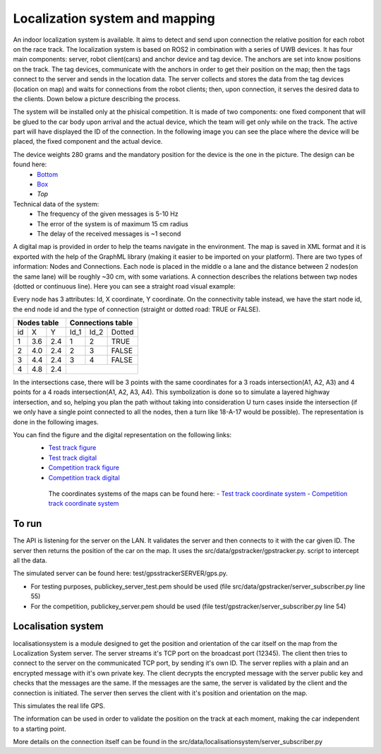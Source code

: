 Localization system and mapping
================================
An indoor localization system is available. It aims to detect and send upon connection the relative position for each robot on the race track. The localization 
system is based on ROS2 in combination with a series of UWB devices. It has four main components: server, robot client(cars) and anchor device and tag device. 
The anchors are set into know positions on the track. The tag devices, communicate with the anchors in order to get their position on the map; then the tags connect 
to the server and sends in the location data. The server collects and stores the data from the tag devices (location on map) and waits for connections from the 
robot clients; then, upon connection, it serves the desired data to the clients. Down below a picture describing the process.

.. image::  ../../images/v2x/Localisation_system.png
  :align: center
  :scale: 60%

The system will be installed only at the phisical competition. It is made of two components: one fixed component that will be glued to the car body upon arrival 
and the actual device, which the team will get only while on the track. The active part will have displayed the ID of the connection. In the following image you 
can see the place where the device will be placed, the fixed component and the actual device.

.. image::  ../../images/v2x/Localisation_system_HW.png
  :align: center
  :scale: 60%

The device weights 280 grams and the mandatory position for the device is the one in the picture. The design can be found here:
  - `Bottom`_
  - `Box`_
  - `Top`
  
  .. _`Bottom`: https://github.com/ECC-BFMC/Documentation/blob/master/3DModels/Locsys_Bottom.STL
  .. _`Box`: https://github.com/ECC-BFMC/Documentation/blob/master/3DModels/Locsys_Box.STL
  .. _`Top`: https://github.com/ECC-BFMC/Documentation/blob/master/3DModels/Locsys_Tap.STL

Technical data of the system:
 - The frequency of the given messages is 5-10 Hz
 - The error of the system is of maximum 15 cm radius
 - The delay of the received messages is ~1 second

A digital map is provided in order to help the teams navigate in the environment. The map is saved in XML format and it is exported with the help of the GraphML 
library (making it easier to be imported on your platform). There are two types of information: Nodes and Connections. Each node is placed in the middle o a lane 
and the distance between 2 nodes(on the same lane) will be roughly ~30 cm, with some variations. A connection describes the relations between twp nodes (dotted 
or continuous line). Here you can see a straight road visual example:

.. image::  ../../images/v2x/StraighRoadExample.PNG
  :align: center
  :scale: 60%

Every node has 3 attributes: Id, X coordinate, Y coordinate. On the connectivity table instead, we have the start node id, the end node id and the type of 
connection (straight or dotted road: TRUE or FALSE). 

+------+-------+-------+--------+--------+----------+
| Nodes table          | Connections table          |
+======+=======+=======+========+========+==========+
|  id  |   X   |   Y   |  Id_1  |  Id_2  |  Dotted  |
+------+-------+-------+--------+--------+----------+
|   1  |  3.6  |  2.4  |   1    |   2    |   TRUE   |
+------+-------+-------+--------+--------+----------+
|   2  |  4.0  |  2.4  |   2    |   3    |   FALSE  |
+------+-------+-------+--------+--------+----------+
|   3  |  4.4  |  2.4  |   3    |   4    |   FALSE  |
+------+-------+-------+--------+--------+----------+
|   4  |  4.8  |  2.4  |                            |
+------+-------+-------+--------+--------+----------+


In the intersections case, there will be 3 points with the same coordinates for a 3 roads intersection(A1, A2, A3) and 4 points for a 4 roads intersection(A1, 
A2, A3, A4). This symbolization is done so to simulate a layered highway intersection, and so, helping you plan the path without taking into consideration U 
turn cases inside the intersection (if we only have a single point connected to all the nodes, then a turn like 18-A-17 would be possible). The representation 
is done in the following images.

+---------------------------------------------+---------------------------------------------+
| .. image:: ../../images/v2x/3roadsExample.PNG   | .. image:: ../../images/v2x/4roadsExample.PNG   |
+---------------------------------------------+---------------------------------------------+

You can find the figure and the digital representation on the following links: 
 - `Test track figure`_
 - `Test track digital`_
 - `Competition track figure`_
 - `Competition track digital`_

  .. _`Test track figure`: https://github.com/ECC-BFMC/Documentation/blob/master/source/images/Test_track.png
  .. _`Test track digital`: https://github.com/ECC-BFMC/Documentation/blob/master/source/templates/Test_track.graphml
  .. _`Competition track figure`: https://github.com/ECC-BFMC/Documentation/blob/master/source/images/Competition_track.png
  .. _`Competition track digital`: https://github.com/ECC-BFMC/Documentation/blob/master/source/templates/Competition_track.graphml

  The coordinates systems of the maps can be found here:
  - `Test track coordinate system`_
  - `Competition track coordinate system`_
  
     .. _`Test track coordinate system`: https://github.com/ECC-BFMC/Documentation/blob/master/source/templates/Track_Test.png
     .. _`Competition track coordinate system`: https://github.com/ECC-BFMC/Documentation/blob/master/source/templates/Track.png


To run
------
The API is listening for the server on the LAN. It validates the server and then connects to it with the car given ID. The server then returns the position of the 
car on the map. It uses the src/data/gpstracker/gpstracker.py. script to intercept all the data.

The simulated server can be found here: test/gpsstrackerSERVER/gps.py. 

- For testing purposes, publickey_server_test.pem should be used (file src/data/gpstracker/server_subscriber.py line 55)
- For the competition, publickey_server.pem should be used (file test/gpstracker/server_subscriber.py line 54)

Localisation system
--------------------

localisationsystem is a module designed to get the position and orientation of the car itself on the map from the Localization System server. 
The server streams it's TCP port on the broadcast port (12345). The client then tries to connect to the server on the communicated TCP port, by sending it's
own ID. The server replies with a plain and an encrypted message with it's own private key. The client decrypts the encrypted message with the server public
key and checks that the messages are the same. If the messages are the same, the server is validated by the client and the connection is initiated. 
The server then serves the client with it's position and orientation on the map. 

This simulates the real life GPS. 

The information can be used in order to validate the position on the track at each moment, making the car independent to a starting point. 

More details on the connection itself can be found in the src/data/localisationsystem/server_subscriber.py